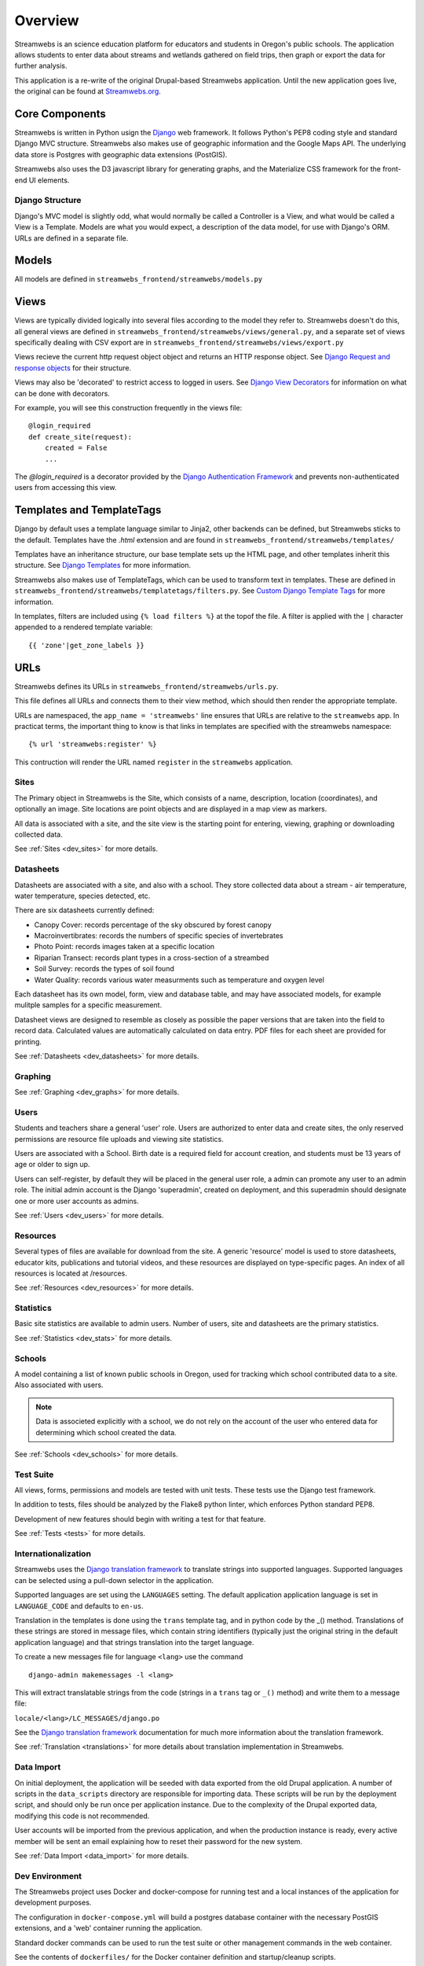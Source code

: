 .. _dev_overview:

========
Overview
========

Streamwebs is an science education platform for educators and students in
Oregon's public schools. The application allows students to enter data about
streams and wetlands gathered on field trips, then graph or export the data for
further analysis.

This application is a re-write of the original Drupal-based Streamwebs
application. Until the new application goes live, the original can be found at
`Streamwebs.org`_.

.. _`Streamwebs.org`: http://streamwebs.org

Core Components
---------------

Streamwebs is written in Python usign the `Django`_ web framework. It follows
Python's PEP8 coding style and standard Django MVC structure. Streamwebs also
makes use of geographic information and the Google Maps API. The underlying data
store is Postgres with geographic data extensions (PostGIS).

Streamwebs also uses the D3 javascript library for generating graphs, and the
Materialize CSS framework for the front-end UI elements.

.. _`Django`: https://docs.djangoproject.com/en/1.11/


Django Structure
================

Django's MVC model is slightly odd, what would normally be called a Controller
is a View, and what would be called a View is a Template. Models are what you
would expect, a description of the data model, for use with Django's ORM. URLs
are defined in a separate file.

Models
------

All models are defined in ``streamwebs_frontend/streamwebs/models.py``

Views
-----

Views are typically divided logically into several files according to the model
they refer to. Streamwebs doesn't do this, all general views are defined in
``streamwebs_frontend/streamwebs/views/general.py``, and a separate set of
views specifically dealing with CSV export are in
``streamwebs_frontend/streamwebs/views/export.py``

Views recieve the current http request object object and returns an HTTP
response object. See `Django Request and response objects`_ for their structure.

Views may also be 'decorated' to restrict access to logged in users. See
`Django View Decorators`_ for information on what can be done with decorators.

For example, you will see this construction frequently in the views file:

::

  @login_required
  def create_site(request):
      created = False
      ...

The `@login_required` is a decorator provided by the
`Django Authentication Framework`_ and prevents non-authenticated users from
accessing this view.

.. _`Django Authentication Framework`: https://docs.djangoproject.com/en/1.11/topics/auth/

.. _`Django View Decorators`: https://docs.djangoproject.com/en/1.11/topics/http/decorators/

.. _`Django Request and response objects`: https://docs.djangoproject.com/en/1.11/ref/request-response/


Templates and TemplateTags
--------------------------

Django by default uses a template language similar to Jinja2,  other backends
can be defined, but Streamwebs sticks to the default. Templates have the
`.html` extension and are found in ``streamwebs_frontend/streamwebs/templates/``

Templates have an inheritance structure, our base template sets up the HTML
page, and other templates inherit this structure. See `Django Templates`_ for
more information.

Streamwebs also makes use of TemplateTags, which can be used to transform text
in templates. These are defined in
``streamwebs_frontend/streamwebs/templatetags/filters.py``.
See `Custom Django Template Tags`_ for more information.

In templates, filters are included using ``{% load filters %}`` at the topof
the file. A filter is applied with the ``|`` character appended to a rendered
template variable:

::

  {{ 'zone'|get_zone_labels }}

.. _`Custom Django Template Tags`: https://docs.djangoproject.com/en/1.11/howto/custom-template-tags/

.. _`Django Templates`: https://docs.djangoproject.com/en/1.11/topics/templates/


URLs
----

Streamwebs defines its URLs in ``streamwebs_frontend/streamwebs/urls.py``.

This file defines all URLs and connects them to their view method, which should
then render the appropriate template.

URLs are namespaced, the ``app_name = 'streamwebs'`` line ensures that URLs are
relative to the ``streamwebs`` app. In practicat terms, the important thing to
know is that links in templates are specified with the streamwebs namespace:

::

  {% url 'streamwebs:register' %}

This contruction will render the URL named ``register`` in the ``streamwebs``
application.

Sites
=====

The Primary object in Streamwebs is the Site, which consists of a name,
description, location (coordinates), and optionally an image. Site locations are
point objects and are displayed in a map view as markers.

All data is associated with a site, and the site view is the starting point for
entering, viewing, graphing or downloading collected data.

See :ref:`Sites <dev_sites>` for more details.

Datasheets
==========

Datasheets are associated with a site, and also with a school. They store
collected data about a stream - air temperature, water temperature, species
detected, etc.

There are six datasheets currently defined:

- Canopy Cover: records percentage of the sky obscured by forest canopy
- Macroinvertibrates: records the numbers of specific species of invertebrates
- Photo Point: records images taken at a specific location
- Riparian Transect: records plant types in a cross-section of a streambed
- Soil Survey: records the types of soil found
- Water Quality: records various water measurments such as temperature and
  oxygen level

Each datasheet has its own model, form, view and database table, and may have
associated models, for example mulitple samples for a specific measurement.

Datasheet views are designed to resemble as closely as possible the paper
versions that are taken into the field to record data. Calculated values are
automatically calculated on data entry. PDF files for each sheet are provided
for printing.

See :ref:`Datasheets <dev_datasheets>` for more details.

Graphing
========

See :ref:`Graphing <dev_graphs>` for more details.

Users
=====

Students and teachers share a general 'user' role. Users are authorized to enter
data and create sites, the only reserved permissions are resource file uploads
and viewing site statistics.

Users are associated with a School. Birth date is a required field for account
creation, and students must be 13 years of age or older to sign up.

Users can self-register, by default they will be placed in the general user
role, a admin can promote any user to an admin role. The initial admin account
is the Django 'superadmin', created on deployment, and this superadmin should
designate one or more user accounts as admins.

See :ref:`Users <dev_users>` for more details.

Resources
=========

Several types of files are available for download from the site. A generic
'resource' model is used to store datasheets, educator kits, publications and
tutorial videos, and these resources are displayed on type-specific pages. An
index of all resources is located at /resources.

See :ref:`Resources <dev_resources>` for more details.

Statistics
==========

Basic site statistics are available to admin users. Number of users, site and
datasheets are the primary statistics.

See :ref:`Statistics <dev_stats>` for more details.

Schools
=======

A model containing a list of known public schools in Oregon, used for tracking
which school contributed data to a site. Also associated with users.

.. note::

  Data is associeted explicitly with a school, we do not rely on the account of
  the user who entered data for determining which school created the data.

See :ref:`Schools <dev_schools>` for more details.


Test Suite
==========

All views, forms, permissions and models are tested with unit tests. These tests
use the Django test framework.

In addition to tests, files should be analyzed by the Flake8 python linter,
which enforces Python standard PEP8.

Development of new features should begin with writing a test for that feature.

See :ref:`Tests <tests>` for more details.

Internationalization
====================

Streamwebs uses the `Django translation framework`_ to translate strings into
supported languages. Supported languages can be selected using a pull-down
selector in the application.

Supported languages are set using the ``LANGUAGES`` setting. The default
application application language is set in ``LANGUAGE_CODE`` and defaults to
``en-us``.

Translation in the templates is done using the ``trans`` template tag, and in
python code by the _() method. Translations of these strings are stored in
message files, which contain string identifiers (typically just the original
string in the default application language) and that strings translation into
the target language.

To create a new messages file for language ``<lang>`` use the command

::

  django-admin makemessages -l <lang>

This will extract translatable strings from the code (strings in a ``trans``
tag or ``_()`` method) and write them to a message file:

``locale/<lang>/LC_MESSAGES/django.po``

See the `Django translation framework`_  documentation for much more
information about the translation framework.

See :ref:`Translation <translations>` for more details about translation
implementation in Streamwebs.


.. _`Django translation framework`: https://docs.djangoproject.com/en/1.11/topics/i18n/translation/


Data Import
===========

On initial deployment, the application will be seeded with data exported from
the old Drupal application. A number of scripts in the ``data_scripts``
directory are responsible for importing data. These scripts will be run by the
deployment script, and should only be run once per application instance. Due to
the complexity of the Drupal exported data, modifying this code is not
recommended.

User accounts will be imported from the previous application, and when the
production instance is ready, every active member will be sent an email
explaining how to reset their password for the new system.

See :ref:`Data Import <data_import>` for more details.

Dev Environment
===============

The Streamwebs project uses Docker and docker-compose for running test and a
local instances of the application for development purposes.

The configuration in ``docker-compose.yml`` will build a postgres database
container with the necessary PostGIS extensions, and a 'web' container running
the application.

Standard docker commands can be used to run the test suite or other management
commands in the web container.

See the contents of ``dockerfiles/`` for the Docker container definition and
startup/cleanup scripts.

Setup and configuration
~~~~~~~~~~~~~~~~~~~~~~~

First, make sure you have a working Docker install, the Docker daemon is
running, and your user has permission to run Docker.

Second, make sure you have the python package docker-compose installed. The
easiest way to do this is to create a local python virtualenv and install
docker-compose into that.

::

  virtualenv venv
  source venv/bin/activate
  pip install docker-compose

.. note:

  It will probably be useful to also install ``sphinx`` for building
  documentation. It's optional, but sometimes useful, to also install all of the
  application's requirements as well, with ``pip install -r requirements.txt``

Finally, configure the application. Streamwebs ships with some default settings
in several 'dist' files. These files need to be copied to their proper names
before the application will run.

These files may be edited, but should be adequate as-is for the Docker dev
environment.

The main application settings:

::

  cp streamwebs_frontend/streamwebs_frontend/settings.py.dist \
  /streamwebs_frontend/streamwebs_frontend/settings.py

The docker environment:

::

  cp dockerfiles/Dockerfile.env.dist dockerfiles/Dockerfile.env


Running the Dev Docker Environment
~~~~~~~~~~~~~~~~~~~~~~~~~~~~~~~~~~

When ``docker-compose`` is installed and setttings are in place, you can launch
the dev environment with:

::

  docker-compose up web

This will build the PostGis container and a new CentOS container with the
streamwebs application running on port 8000. You should see the application at
``http://localhost:8000``.

Running management commands
~~~~~~~~~~~~~~~~~~~~~~~~~~~

To run management command in the docker environment, or to import data, you can
run a bash shell in the container:

::

  docker-compose run web bash

**Migrating the database**

The database schema is managed by migration files in
``streamwebs_frontend/streamwebs/migrations``.

If this is the first time you've built the docker PostGis container, you will
need to migrate the fresh database with the initial migration:

::

  docker-compose run web bash
  cd streamwebs_frontend/streamwebs_frontend
  ./manage.py migrate

Any changes to the schema should be expressed in a new migration. These can be
written manually, but it is much easier and safer to let Django generate them
based on changes to the models code.

After making changes to models that effect the schema, make new migrations:

::

  docker-compose run web bash
  cd streamwebs_frontend
  ./manage.py makemigrations

And migrate to update the schema:

::

  docker-compose run web bash
  cd streamwebs_frontend
  ./manage.py migrate

**Importing Data**

Data import scripts are idempotent, they load their data from CSV files in the
``csvs`` directory. The ``get_all.sh`` shell script will run all
of the python data import scripts in the correct order. The database should be
migrated prior to importing data.

::

  docker-compose run web bash
  cd data_scripts
  ./get_all

You can also import individual data types using the python scripts in this
directory.

**Creating a superuser**

To create a superuser (site admin account with all permissions):

::

  docker-compose run web bash
  cd streamwebs_frontend
  ./manage.py createsuperuser

The script will ask for a name, password and email address.

**Run a database shell**

Django provides a convenient console to the database, saving you the time of
manually connecting:

::

  docker-compose run web bash
  cd streamwebs_frontend
  ./manage.py dbshell

This will place you at a the psql commandline for the streamwebs Postgres
database running in the PostGis container. Type ``help`` for a listing of psql
commands, or ``\d`` to see Streamwebs' tables.
